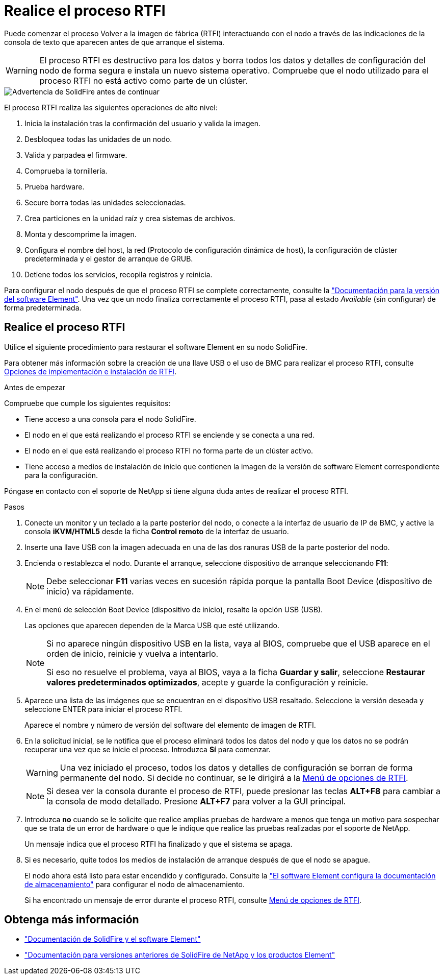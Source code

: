 = Realice el proceso RTFI
:allow-uri-read: 


Puede comenzar el proceso Volver a la imagen de fábrica (RTFI) interactuando con el nodo a través de las indicaciones de la consola de texto que aparecen antes de que arranque el sistema.


WARNING: El proceso RTFI es destructivo para los datos y borra todos los datos y detalles de configuración del nodo de forma segura e instala un nuevo sistema operativo. Compruebe que el nodo utilizado para el proceso RTFI no está activo como parte de un clúster.

image::../media/rtfi_warning.PNG[Advertencia de SolidFire antes de continuar]

El proceso RTFI realiza las siguientes operaciones de alto nivel:

. Inicia la instalación tras la confirmación del usuario y valida la imagen.
. Desbloquea todas las unidades de un nodo.
. Valida y parpadea el firmware.
. Comprueba la tornillería.
. Prueba hardware.
. Secure borra todas las unidades seleccionadas.
. Crea particiones en la unidad raíz y crea sistemas de archivos.
. Monta y descomprime la imagen.
. Configura el nombre del host, la red (Protocolo de configuración dinámica de host), la configuración de clúster predeterminada y el gestor de arranque de GRUB.
. Detiene todos los servicios, recopila registros y reinicia.


Para configurar el nodo después de que el proceso RTFI se complete correctamente, consulte la https://docs.netapp.com/us-en/element-software/index.html["Documentación para la versión del software Element"^]. Una vez que un nodo finaliza correctamente el proceso RTFI, pasa al estado _Available_ (sin configurar) de forma predeterminada.



== Realice el proceso RTFI

Utilice el siguiente procedimiento para restaurar el software Element en su nodo SolidFire.

Para obtener más información sobre la creación de una llave USB o el uso de BMC para realizar el proceso RTFI, consulte xref:task_rtfi_deployment_and_install_options.adoc[Opciones de implementación e instalación de RTFI].

.Antes de empezar
Compruebe que cumple los siguientes requisitos:

* Tiene acceso a una consola para el nodo SolidFire.
* El nodo en el que está realizando el proceso RTFI se enciende y se conecta a una red.
* El nodo en el que está realizando el proceso RTFI no forma parte de un clúster activo.
* Tiene acceso a medios de instalación de inicio que contienen la imagen de la versión de software Element correspondiente para la configuración.


Póngase en contacto con el soporte de NetApp si tiene alguna duda antes de realizar el proceso RTFI.

.Pasos
. Conecte un monitor y un teclado a la parte posterior del nodo, o conecte a la interfaz de usuario de IP de BMC, y active la consola *iKVM/HTML5* desde la ficha *Control remoto* de la interfaz de usuario.
. Inserte una llave USB con la imagen adecuada en una de las dos ranuras USB de la parte posterior del nodo.
. Encienda o restablezca el nodo. Durante el arranque, seleccione dispositivo de arranque seleccionando *F11*:
+

NOTE: Debe seleccionar *F11* varias veces en sucesión rápida porque la pantalla Boot Device (dispositivo de inicio) va rápidamente.

. En el menú de selección Boot Device (dispositivo de inicio), resalte la opción USB (USB).
+
Las opciones que aparecen dependen de la Marca USB que esté utilizando.

+
[NOTE]
====
Si no aparece ningún dispositivo USB en la lista, vaya al BIOS, compruebe que el USB aparece en el orden de inicio, reinicie y vuelva a intentarlo.

Si eso no resuelve el problema, vaya al BIOS, vaya a la ficha *Guardar y salir*, seleccione *Restaurar valores predeterminados optimizados*, acepte y guarde la configuración y reinicie.

====
. Aparece una lista de las imágenes que se encuentran en el dispositivo USB resaltado. Seleccione la versión deseada y seleccione ENTER para iniciar el proceso RTFI.
+
Aparece el nombre y número de versión del software del elemento de imagen de RTFI.

. En la solicitud inicial, se le notifica que el proceso eliminará todos los datos del nodo y que los datos no se podrán recuperar una vez que se inicie el proceso. Introduzca *Sí* para comenzar.
+

WARNING: Una vez iniciado el proceso, todos los datos y detalles de configuración se borran de forma permanente del nodo. Si decide no continuar, se le dirigirá a la xref:task_rtfi_options_menu.html[Menú de opciones de RTFI].

+

NOTE: Si desea ver la consola durante el proceso de RTFI, puede presionar las teclas *ALT+F8* para cambiar a la consola de modo detallado. Presione *ALT+F7* para volver a la GUI principal.

. Introduzca *no* cuando se le solicite que realice amplias pruebas de hardware a menos que tenga un motivo para sospechar que se trata de un error de hardware o que le indique que realice las pruebas realizadas por el soporte de NetApp.
+
Un mensaje indica que el proceso RTFI ha finalizado y que el sistema se apaga.

. Si es necesario, quite todos los medios de instalación de arranque después de que el nodo se apague.
+
El nodo ahora está listo para estar encendido y configurado. Consulte la https://docs.netapp.com/us-en/element-software/setup/concept_setup_overview.html["El software Element configura la documentación de almacenamiento"^] para configurar el nodo de almacenamiento.

+
Si ha encontrado un mensaje de error durante el proceso RTFI, consulte xref:task_rtfi_options_menu.html[Menú de opciones de RTFI].





== Obtenga más información

* https://docs.netapp.com/us-en/element-software/index.html["Documentación de SolidFire y el software Element"]
* https://docs.netapp.com/sfe-122/topic/com.netapp.ndc.sfe-vers/GUID-B1944B0E-B335-4E0B-B9F1-E960BF32AE56.html["Documentación para versiones anteriores de SolidFire de NetApp y los productos Element"^]

